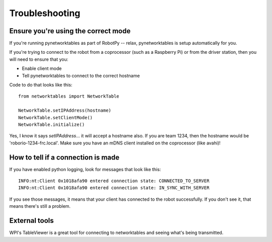 Troubleshooting
===============

Ensure you're using the correct mode
------------------------------------

If you're running pynetworktables as part of RobotPy -- relax, pynetworktables
is setup automatically for you. 

If you're trying to connect to the robot from a coprocessor (such as a
Raspberry Pi) or from the driver station, then you will need to ensure that
you:

* Enable client mode
* Tell pynetworktables to connect to the correct hostname

Code to do that looks like this::

    from networktables import NetworkTable

    NetworkTable.setIPAddress(hostname)
    NetworkTable.setClientMode()
    NetworkTable.initialize()


Yes, I know it says `setIPAddress`... it will accept a hostname also. If you
are team 1234, then the hostname would be 'roborio-1234-frc.local'. Make sure you
have an mDNS client installed on the coprocessor (like avahi)!

How to tell if a connection is made
-----------------------------------

If you have enabled python logging, look for messages that look like this::

    INFO:nt:Client 0x1018afa90 entered connection state: CONNECTED_TO_SERVER
    INFO:nt:Client 0x1018afa90 entered connection state: IN_SYNC_WITH_SERVER

If you see those messages, it means that your client has connected to the
robot successfully. If you don't see it, that means there's still a problem.

External tools
--------------

WPI's TableViewer is a great tool for connecting to networktables and seeing
what's being transmitted.
